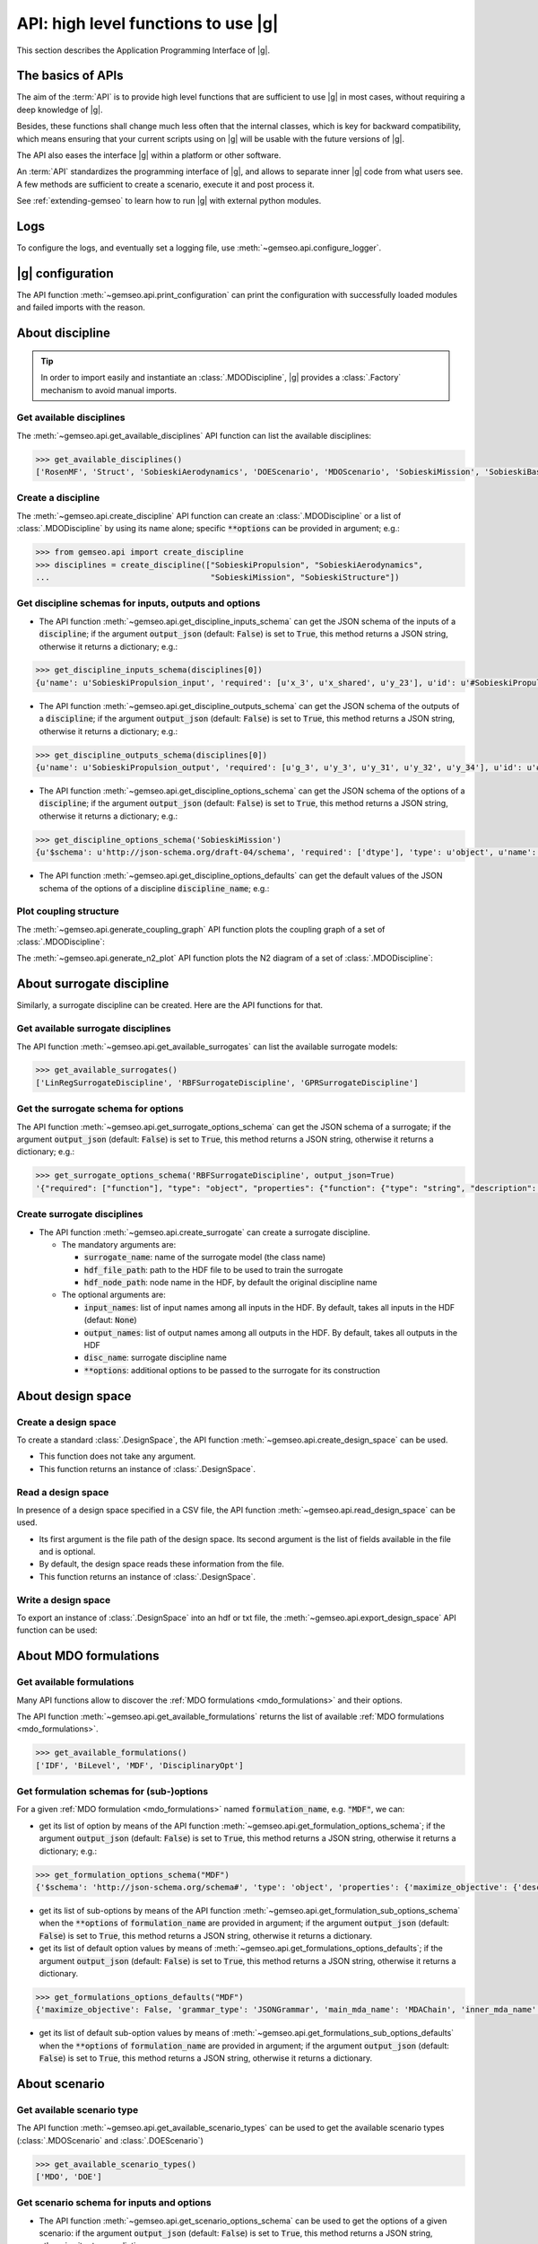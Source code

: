..
   Copyright 2021 IRT Saint Exupéry, https://www.irt-saintexupery.com

   This work is licensed under the Creative Commons Attribution-ShareAlike 4.0
   International License. To view a copy of this license, visit
   http://creativecommons.org/licenses/by-sa/4.0/ or send a letter to Creative
   Commons, PO Box 1866, Mountain View, CA 94042, USA.

..
   Contributors:
          :author:  Francois Gallard


.. _api:

API: high level functions to use |g|
================================================

This section describes the Application Programming Interface of |g|.

The basics of APIs
------------------

The aim of the :term:`API` is to provide high level functions that are sufficient to use |g| in most cases,
without requiring a deep knowledge of |g|.

Besides, these functions shall change much less often that the internal classes, which is key for backward compatibility,
which means ensuring that your current scripts using on |g| will be usable with the future versions of |g|.

The API also eases the interface |g| within a platform or other software.

.. seealso::

   To interface a simulation software with |g|, please refer to: :ref:`software_connection`.

An :term:`API` standardizes the programming interface of |g|, and allows to separate inner |g| code from
what users see. A few methods are sufficient to create a scenario, execute it and post process it.

See :ref:`extending-gemseo` to learn how to run |g| with external python
modules.

Logs
----

To configure the logs, and eventually set a logging file, use :meth:`~gemseo.api.configure_logger`.

|g| configuration
-----------------------------

The API function :meth:`~gemseo.api.print_configuration` can print the configuration with successfully loaded modules and failed imports with the reason.

About discipline
----------------

.. tip::

   In order to import easily and instantiate an :class:`.MDODiscipline`,
   |g| provides a :class:`.Factory` mechanism to avoid manual imports.

Get available disciplines
~~~~~~~~~~~~~~~~~~~~~~~~~

The :meth:`~gemseo.api.get_available_disciplines` API function can list the available disciplines:

.. code::

   >>> get_available_disciplines()
   ['RosenMF', 'Struct', 'SobieskiAerodynamics', 'DOEScenario', 'MDOScenario', 'SobieskiMission', 'SobieskiBaseWrapper', 'Sellar1', 'Sellar2', 'Aero', 'MDOChain', 'SobieskiStructure', 'Aerostruct', 'SobieskiPropulsion', 'Scenario', 'AnalyticDiscipline', 'MDOScenarioAdapter', 'SellarSystem', 'ScalableFittedDiscipline', 'PropaneReaction', 'PropaneComb1', 'PropaneComb2', 'PropaneComb3', 'MDOParallelChain']


Create a discipline
~~~~~~~~~~~~~~~~~~~

The :meth:`~gemseo.api.create_discipline` API function can create an :class:`.MDODiscipline`
or a list of :class:`.MDODiscipline` by using its name alone;
specific :code:`**options` can be provided in argument;
e.g.:

.. code::

   >>> from gemseo.api import create_discipline
   >>> disciplines = create_discipline(["SobieskiPropulsion", "SobieskiAerodynamics",
   ...                                  "SobieskiMission", "SobieskiStructure"])

Get discipline schemas for inputs, outputs and options
~~~~~~~~~~~~~~~~~~~~~~~~~~~~~~~~~~~~~~~~~~~~~~~~~~~~~~

- The API function :meth:`~gemseo.api.get_discipline_inputs_schema` can get the JSON schema of the inputs of a :code:`discipline`;
  if the argument :code:`output_json` (default: :code:`False`) is set to :code:`True`,  this method returns a JSON string, otherwise it returns a dictionary;
  e.g.:

.. code::

   >>> get_discipline_inputs_schema(disciplines[0])
   {u'name': u'SobieskiPropulsion_input', 'required': [u'x_3', u'x_shared', u'y_23'], u'id': u'#SobieskiPropulsion_input', u'$schema': u'http://json-schema.org/draft-04/schema', 'type': u'object', 'properties': {u'x_shared': {'items': {'type': u'number'}, 'type': u'array'}, u'y_23': {'items': {'type': u'number'}, 'type': u'array'}, u'x_3': {'items': {'type': u'number'}, 'type': u'array'}}}

- The API function :meth:`~gemseo.api.get_discipline_outputs_schema` can get the JSON schema of the outputs of a :code:`discipline`;
  if the argument :code:`output_json` (default: :code:`False`) is set to :code:`True`,  this method returns a JSON string, otherwise it returns a dictionary;
  e.g.:

.. code::

   >>> get_discipline_outputs_schema(disciplines[0])
   {u'name': u'SobieskiPropulsion_output', 'required': [u'g_3', u'y_3', u'y_31', u'y_32', u'y_34'], u'id': u'#SobieskiPropulsion_output', u'$schema': u'http://json-schema.org/draft-04/schema', 'type': u'object', 'properties': {u'y_31': {'items': {'type': u'number'}, 'type': u'array'}, u'y_32': {'items': {'type': u'number'}, 'type': u'array'}, u'y_3': {'items': {'type': u'number'}, 'type': u'array'}, u'y_34': {'items': {'type': u'number'}, 'type': u'array'}, u'g_3': {'items': {'type': u'number'}, 'type': u'array'}}}


- The API function :meth:`~gemseo.api.get_discipline_options_schema` can get the JSON schema of the options of a :code:`discipline`;
  if the argument :code:`output_json` (default: :code:`False`) is set to :code:`True`,  this method returns a JSON string, otherwise it returns a dictionary;
  e.g.:

.. code::

   >>> get_discipline_options_schema('SobieskiMission')
   {u'$schema': u'http://json-schema.org/draft-04/schema', 'required': ['dtype'], 'type': u'object', u'name': u'MDODiscipline_options', 'properties': {u'linearization_mode': {u'enum': [u'auto', u'direct', u'reverse', u'adjoint'], 'type': u'string'}, u'cache_tolerance': {u'minimum': 0, 'type': u'number', 'description': u'Numerical tolerance on the relative norm of input vectors \n to consider that two sets of inputs are equal, and that the outputs may therefore be returned from the cache without calculations.'}, u'jac_approx_n_processes': {u'minimum': 1, 'type': u'integer', 'description': u'maximum number of processors or threads on \nwhich the jacobian approximation is performed\n by default, 1 means no parallel calculations'}, u'cache_type': {u'enum': [u'HDF5_cache', u'simple_cache'], 'type': u'string', 'description': u'Type of cache to be used.  \nBy default, simple cache stores the last execution inputs and outputs  \nin memory only to avoid computation of the outputs if the inputs are identical.\n To store more executions, use HDF5 caches, which stores data on the disk.\n There is a hashing mechanism which avoids reading on the disk for every calculation.'}, 'dtype': {'type': 'string'}, u'cache_hdf_file': {'type': u'string', 'description': u'Path to the HDF5 file to store the cache data.', u'format': u'uri'}, u'jac_approx_use_threading': {'type': u'boolean', 'description': u'if True, use Threads instead of processes\n to parallelize the execution. \nMultiprocessing will serialize all the disciplines, \nwhile multithreading will share all the memory.\n This is important to note if you want to execute the same\n  discipline multiple times, you shall use multiprocessing'}, u'cache_hdf_node_name': {'type': u'string', 'description': u'Name of the HDF dataset to store the discipline\n data. If None, the discipline name is used.'}, u'jac_approx_type': {u'enum': [u'finite_differences', u'complex_step'], 'type': u'string'}, u'jax_approx_step': {'type': u'number', u'minimum': 0, u'exclusiveMinimum': True, 'description': u'Step for finite differences or complex step for Jacobian approximation'}, u'jac_approx_wait_time': {u'minimum': 0, 'type': u'number', 'description': u'Time waited between two forks of the process or thread when using parallel jacobian approximations (parallel=True)'}}}

- The API function :meth:`~gemseo.api.get_discipline_options_defaults` can get the default values of the JSON schema of the options of a discipline :code:`discipline_name`;
  e.g.:

.. code

   >>> get_discipline_options_defaults('SobieskiMission')
   {'dtype': 'float64'}

Plot coupling structure
~~~~~~~~~~~~~~~~~~~~~~~

The :meth:`~gemseo.api.generate_coupling_graph` API function plots the coupling graph of a set of :class:`.MDODiscipline`:

.. automethod:: gemseo.api.generate_coupling_graph
   :noindex:

The :meth:`~gemseo.api.generate_n2_plot` API function plots the N2 diagram of a set of :class:`.MDODiscipline`:

.. automethod:: gemseo.api.generate_n2_plot
   :noindex:

About surrogate discipline
--------------------------

Similarly, a surrogate discipline can be created. Here are the API functions for that.

Get available surrogate disciplines
~~~~~~~~~~~~~~~~~~~~~~~~~~~~~~~~~~~

The API function :meth:`~gemseo.api.get_available_surrogates` can list the available surrogate models:

.. code::

   >>> get_available_surrogates()
   ['LinRegSurrogateDiscipline', 'RBFSurrogateDiscipline', 'GPRSurrogateDiscipline']

Get the surrogate schema for options
~~~~~~~~~~~~~~~~~~~~~~~~~~~~~~~~~~~~

The API function :meth:`~gemseo.api.get_surrogate_options_schema` can get the JSON schema of a surrogate;
if the argument :code:`output_json` (default: :code:`False`) is set to :code:`True`,  this method returns a JSON string, otherwise it returns a dictionary;
e.g.:

.. code::

   >>> get_surrogate_options_schema('RBFSurrogateDiscipline', output_json=True)
   '{"required": ["function"], "type": "object", "properties": {"function": {"type": "string", "description": "str or callable, optional\\nThe radial basis function, based on the radius, r, given by the\\n norm\\n:type function: str or callable\\n"}, "input_names": {"description": "list of input names among all inputs in the HDF\\nBy default, takes all inputs in the HDF\\n:type input_names: list(str)\\n"}, "disc_name": {"description": "discipline name\\n:type disc_name: str\\n"}, "train_set": {"description": "sample train set\\n:type train_set: list(int)\\n"}, "epsilon": {"description": "Adjustable constant for gaussian or\\nmultiquadrics functions\\n:type epsilone: float"}, "output_names": {"description": "list of output names among all inputs in the HDF\\nBy default, takes all outputs in the HDF\\n:type output_names: list(str)\\n"}}}'

Create surrogate disciplines
~~~~~~~~~~~~~~~~~~~~~~~~~~~~

- The API function :meth:`~gemseo.api.create_surrogate` can create a surrogate discipline.

  - The mandatory arguments are:

    - :code:`surrogate_name`: name of the surrogate model (the class name)
    - :code:`hdf_file_path`: path to the HDF file to be used to train the surrogate
    - :code:`hdf_node_path`: node name in the HDF, by default the original discipline name

  - The optional arguments are:

    - :code:`input_names`: list of input names among all inputs in the HDF. By default, takes all inputs in the HDF (defaut: :code:`None`)
    - :code:`output_names`: list of output names among all outputs in the HDF. By default, takes all outputs in the HDF
    - :code:`disc_name`: surrogate discipline name
    - :code:`**options`: additional options to be passed to the surrogate for its construction

.. seealso::

   See :ref:`surrogates` for more details about the API function :meth:`~gemseo.api.create_surrogate`.

About design space
------------------

Create a design space
~~~~~~~~~~~~~~~~~~~~~

To create a standard :class:`.DesignSpace`, the API function :meth:`~gemseo.api.create_design_space` can be used.

- This function does not take any argument.
- This function returns an instance of :class:`.DesignSpace`.

Read a design space
~~~~~~~~~~~~~~~~~~~

In presence of a design space specified in a CSV file, the API function :meth:`~gemseo.api.read_design_space` can be used.

- Its first argument is the file path of the design space. Its second argument is the list of fields available in the file and is optional.
- By default, the design space reads these information from the file.
- This function returns an instance of :class:`.DesignSpace`.

.. seealso::

   See :ref:`sphx_glr_examples_design_space_plot_create_design_space.py` for more details about the API function :meth:`~gemseo.api.create_design_space`.

   See :ref:`sphx_glr_examples_design_space_plot_load_design_space.py` for more details about the API function :meth:`~gemseo.api.read_design_space`.

Write a design space
~~~~~~~~~~~~~~~~~~~~

To export an instance of :class:`.DesignSpace` into an hdf or txt file,
the :meth:`~gemseo.api.export_design_space` API function can be used:

.. automethod:: gemseo.api.export_design_space
   :noindex:

About MDO formulations
----------------------

Get available formulations
~~~~~~~~~~~~~~~~~~~~~~~~~~

Many API functions allow to discover the :ref:`MDO formulations <mdo_formulations>` and their options.

The API function :meth:`~gemseo.api.get_available_formulations` returns the list of available :ref:`MDO formulations <mdo_formulations>`.

.. code::

   >>> get_available_formulations()
   ['IDF', 'BiLevel', 'MDF', 'DisciplinaryOpt']

Get formulation schemas for (sub-)options
~~~~~~~~~~~~~~~~~~~~~~~~~~~~~~~~~~~~~~~~~

For a given :ref:`MDO formulation <mdo_formulations>` named :code:`formulation_name`, e.g. :code:`"MDF"`, we can:

- get its list of option by means of the API function  :meth:`~gemseo.api.get_formulation_options_schema`; if the argument :code:`output_json` (default: :code:`False`) is set to :code:`True`,
  this method returns a JSON string, otherwise it returns a dictionary; e.g.:

.. code::

   >>> get_formulation_options_schema("MDF")
   {'$schema': 'http://json-schema.org/schema#', 'type': 'object', 'properties': {'maximize_objective': {'description': 'If True, the objective function is maximized.', 'type': 'boolean'}, 'grammar_type': {'description': 'The type of the input and output grammars, either :attr:`.MDODiscipline.JSON_GRAMMAR_TYPE` or :attr:`.MDODiscipline.SIMPLE_GRAMMAR_TYPE`.', 'type': 'string'}, 'main_mda_name': {'description': 'The name of the class used for the main MDA, typically the :class:`.MDAChain`, but one can force to use :class:`.MDAGaussSeidel` for instance.', 'type': 'string'}, 'inner_mda_name': {'description': 'The name of the class used for the inner-MDA of the main MDA, if any; typically when the main MDA is an :class:`.MDAChain`.', 'type': 'string'}}, 'required': ['grammar_type', 'inner_mda_name', 'main_mda_name', 'maximize_objective']}

- get its list of sub-options by means of the API function  :meth:`~gemseo.api.get_formulation_sub_options_schema` when the :code:`**options` of :code:`formulation_name` are provided in argument;
  if the argument :code:`output_json` (default: :code:`False`) is set to :code:`True`, this method returns a JSON string, otherwise it returns a dictionary.
- get its list of default option values by means of :meth:`~gemseo.api.get_formulations_options_defaults`; if the argument :code:`output_json` (default: :code:`False`) is set to :code:`True`,
  this method returns a JSON string, otherwise it returns a dictionary.

.. code::

   >>> get_formulations_options_defaults("MDF")
   {'maximize_objective': False, 'grammar_type': 'JSONGrammar', 'main_mda_name': 'MDAChain', 'inner_mda_name': 'MDAJacobi'}

- get its list of default sub-option values by means of :meth:`~gemseo.api.get_formulations_sub_options_defaults` when the :code:`**options` of :code:`formulation_name` are provided in argument;
  if the argument :code:`output_json` (default: :code:`False`) is set to :code:`True`, this method returns a JSON string, otherwise it returns a dictionary.

About scenario
--------------

Get available scenario type
~~~~~~~~~~~~~~~~~~~~~~~~~~~

The API function :meth:`~gemseo.api.get_available_scenario_types` can be used to get the available scenario types (:class:`.MDOScenario` and :class:`.DOEScenario`)

.. code::

   >>> get_available_scenario_types()
   ['MDO', 'DOE']

Get scenario schema for inputs and options
~~~~~~~~~~~~~~~~~~~~~~~~~~~~~~~~~~~~~~~~~~

- The API function :meth:`~gemseo.api.get_scenario_options_schema` can be used to get the options of a given scenario:
  if the argument :code:`output_json` (default: :code:`False`) is set to :code:`True`, this method returns a JSON string, otherwise it returns a dictionary;
  e.g.:

.. code::

   >>> print(get_scenario_options_schema("MDO"))
   {u'$schema': u'http://json-schema.org/draft-04/schema', 'required': ['name'], 'type': u'object', u'name': u'MDODiscipline_options', 'properties': {u'linearization_mode': {u'enum': [u'auto', u'direct', u'reverse', u'adjoint'], 'type': u'string'}, u'cache_tolerance': {u'minimum': 0, 'type': u'number', 'description': u'Numerical tolerance on the relative norm of input vectors \n to consider that two sets of inputs are equal, and that the outputs may therefore be returned from the cache without calculations.'}, u'jac_approx_n_processes': {u'minimum': 1, 'type': u'integer', 'description': u'maximum number of processors or threads on \nwhich the jacobian approximation is performed\n by default, 1 means no parallel calculations'}, u'cache_type': {u'enum': [u'HDF5_cache', u'simple_cache'], 'type': u'string', 'description': u'Type of cache to be used.  \nBy default, simple cache stores the last execution inputs and outputs  \nin memory only to avoid computation of the outputs if the inputs are identical.\n To store more executions, use HDF5 caches, which stores data on the disk.\n There is a hashing mechanism which avoids reading on the disk for every calculation.'}, u'cache_hdf_file': {'type': u'string', 'description': u'Path to the HDF5 file to store the cache data.', u'format': u'uri'}, u'jac_approx_use_threading': {'type': u'boolean', 'description': u'if True, use Threads instead of processes\n to parallelize the execution. \nMultiprocessing will serialize all the disciplines, \nwhile multithreading will share all the memory.\n This is important to note if you want to execute the same\n  discipline multiple times, you shall use multiprocessing'}, u'cache_hdf_node_name': {'type': u'string', 'description': u'Name of the HDF dataset to store the discipline\n data. If None, the discipline name is used.'}, u'jac_approx_type': {u'enum': [u'finite_differences', u'complex_step'], 'type': u'string'}, u'jac_approx_wait_time': {u'minimum': 0, 'type': u'number', 'description': u'Time waited between two forks of the process or thread when using parallel jacobian approximations (parallel=True)'}, u'jax_approx_step': {'type': u'number', u'minimum': 0, u'exclusiveMinimum': True, 'description': u'Step for finite differences or complex step for Jacobian approximation'}, 'name': {'description': 'scenario name\n'}}}

- The API function :meth:`~gemseo.api.get_scenario_inputs_schema` can be used to get the JSONSchema of the inputs of a :code:`scenario`;
  if the argument :code:`output_json` (default: :code:`False`) is set to :code:`True`, this method returns a JSON string, otherwise it returns a dictionary.

Get scenario differentiation modes
~~~~~~~~~~~~~~~~~~~~~~~~~~~~~~~~~~

The API function :meth:`~gemseo.api.get_scenario_differentiation_modes` can be used to get the available differentiation modes of a scenario:

.. code::

   >>> get_scenario_differentiation_modes()
   ['user', 'complex_step', 'finite_differences', 'no_derivatives']

Create a scenario
~~~~~~~~~~~~~~~~~

The API function :meth:`~gemseo.api.create_scenario` can be used to create a scenario:

- The four first arguments are mandatory:

  #. :code:`disciplines`: either a list of :class:`.MDODiscipline` or a single :class:`MDODiscipline`,
  #. :code:`formulation`: the formulation name (available formulations can be listed by using the API function :meth:`gemseo.api.get_available_formulations`),
  #. :code:`objective_name`: the name of the objective function (one of the discipline outputs, which can be listed by using the function :meth:`gemseo.disciplines.utils.get_all_outputs`)
  #. :code:`design_space`: the :class:`.DesignSpace` or the file path of the design space
     the design variables are a subset of all the discipline inputs, which can be obtained by using :meth:`~gemseo.disciplines.utils.get_all_inputs` .

- The other arguments are optional:

  - :code:`name`: scenario name,
  - :code:`scenario_type`: type of scenario, either ``"MDO"`` (default) or ``"DOE"``,
  - :code:`**options`: options passed to the formulation,

- This function returns an instance of :class:`.MDOScenario` or :class:`.DOEScenario`.

.. seealso::

   See :ref:`this part of the Sellar's tutorial <sellar_mdo_create_scenario>` for more details about the API function :meth:`~gemseo.api.create_scenario`.

- The API function :meth:`~gemseo.api.monitor_scenario` can be used to add an observer to a :code:`scenario`;
  the observer must have an "update(atom)" method that  handles the execution status change of atom ; update(atom) is called everytime an atom execution changes;
  if the argument :code:`output_json` (default: :code:`False`) is set to :code:`True`, this method returns a JSON string, otherwise it returns a dictionary.

Monitor a scenario
~~~~~~~~~~~~~~~~~~

To monitor a scenario execution programmatically, ie get a notification when a discipline status is changed,
use :meth:`~gemseo.api.monitor_scenario`. The first argument is the scenario to monitor, and the second is an
observer object, that is notified by its update(atom) method, which takes an
:class:`.AtomicExecSequence` as argument. This method will be called every time
a discipline status changes. The atom represents a discipline's position in the process. One discipline can
have multiple atoms, since one discipline can be used in multiple positions in the MDO formulation.

For more details on monitoring, see :ref:`monitoring`.

About optimization and DOE algorithms
-------------------------------------

Get available algorithms and associated options
~~~~~~~~~~~~~~~~~~~~~~~~~~~~~~~~~~~~~~~~~~~~~~~

To execute a scenario, a driver must be selected. Here are the API functions for that.

- The API function :meth:`~gemseo.api.get_available_opt_algorithms` can list the available optimization algorithms:

.. code::

   >>> get_available_opt_algorithms()
   ['NLOPT_SLSQP', 'L-BFGS-B', 'SLSQP', 'NLOPT_COBYLA', 'NLOPT_BFGS', 'NLOPT_NEWUOA', 'TNC', 'P-L-BFGS-B', 'NLOPT_MMA', 'NLOPT_BOBYQA', 'ODD']

- The API function :meth:`~gemseo.api.get_available_doe_algorithms` can list the available DOE algorithms:

.. code::

   >>> get_available_doe_algorithms()
   ['ff2n', 'OT_FACTORIAL', 'OT_FAURE', 'OT_HASELGROVE', 'OT_REVERSE_HALTON', 'OT_HALTON', 'ccdesign', 'OT_SOBOL', 'fullfact', 'OT_FULLFACT', 'OT_AXIAL', 'lhs', 'OT_LHSC', 'OT_MONTE_CARLO', 'OT_RANDOM', 'OT_COMPOSITE', 'CustomDOE', 'pbdesign', 'OT_LHS', 'bbdesign']

- The API function :meth:`~gemseo.api.get_algorithm_options_schema` can list the available options of the algorithm :code:`algorithm_name`;
  if the argument :code:`output_json` (default: :code:`False`) is set to :code:`True`, this method returns a JSON string, otherwise it returns a dictionary;
  e.g.:

.. code::

   >>> get_algorithm_options_schema('OT_HALTON')
   {u'$schema': u'http://json-schema.org/draft-04/schema', 'type': u'object', u'name': u'OPENTURNS_options', 'properties': {u'wait_time_between_samples': {u'minimum': 0, 'type': u'number'}, u'n_processes': {u'minimum': 1, 'type': u'integer'}, u'end': {'type': u'number'}, u'distribution_name': {u'enum': [u'Arcsine', u'Beta', u'Dirichlet', u'Normal', u'TruncatedNormal', u'Triangular', u'Trapezoidal', u'Uniform'], 'description': 'Default value = "Uniform")\n'}, u'eval_jac': {'type': u'boolean'}, u'mu': {'type': u'number'}, u'start': {'type': u'number'}, u'levels': {'items': {u'minItems': 1, 'type': u'number'}, 'type': u'array', 'description': 'Default value = None)\n'}, u'n_samples': {u'minimum': 1, 'type': u'integer'}, u'sigma': {'type': u'number'}, u'centers': {'items': {u'minItems': 1, 'type': u'number'}, 'type': u'array', 'description': 'Default value = None)\n'}}}

Execute an algorithm
~~~~~~~~~~~~~~~~~~~~

We can apply a DOE or optimization algorithm to an :class:`.OptimizationProblem`
by means of the :meth:`~gemseo.api.execute_algo` algorithm:

.. code::

   >>> from gemseo.problems.analytical.rastrigin import Rastrigin
   >>> from gemseo.api import execute_algo
   >>>
   >>> opt_problem = Rastrigin()
   >>> execute_algo(opt_problem, 'SLSQP')
   INFO - 12:59:49 : Optimization problem:
   INFO - 12:59:49 :       Minimize: Rastrigin(x) = 20 + sum(x[i]**2 - 10*cos(2pi*x[i]))
   INFO - 12:59:49 : With respect to:
   INFO - 12:59:49 :     x
   INFO - 12:59:49 : Design Space:
   INFO - 12:59:49 : +------+-------------+-------+-------------+-------+
   INFO - 12:59:49 : | name | lower_bound | value | upper_bound | type  |
   INFO - 12:59:49 : +------+-------------+-------+-------------+-------+
   INFO - 12:59:49 : | x    |     -0.1    |  0.01 |     0.1     | float |
   INFO - 12:59:49 : | x    |     -0.1    |  0.01 |     0.1     | float |
   INFO - 12:59:49 : +------+-------------+-------+-------------+-------+
   INFO - 12:59:49 : Optimization: |          | 0/999   0% [elapsed: 00:00 left: ?, ? iters/sec]
   INFO - 12:59:49 : Optimization: |          | 4/999   0% [elapsed: 00:00 left: 00:00, 1949.25 iters/sec obj:  0.00 ]
   INFO - 12:59:49 : Optimization result:
   INFO - 12:59:49 : Objective value = 1.37852396165e-10
   INFO - 12:59:49 : The result is feasible.
   INFO - 12:59:49 : Status: 0
   INFO - 12:59:49 : Optimizer message: Optimization terminated successfully.
   INFO - 12:59:49 : Number of calls to the objective function by the optimizer: 5
   INFO - 12:59:49 : Constraints values:
   INFO - 12:59:49 :
   INFO - 12:59:49 : Design Space:
   INFO - 12:59:49 : +------+-------------+-----------------------+-------------+-------+
   INFO - 12:59:49 : | name | lower_bound |         value         | upper_bound | type  |
   INFO - 12:59:49 : +------+-------------+-----------------------+-------------+-------+
   INFO - 12:59:49 : | x    |     -0.1    | 5.894250055538119e-07 |     0.1     | float |
   INFO - 12:59:49 : | x    |     -0.1    | 5.894250055538119e-07 |     0.1     | float |
   INFO - 12:59:49 : +------+-------------+-----------------------+-------------+-------+


About MDA
---------

Here are the API functions for :ref:`MDA <mda>`.

- The API function :meth:`~gemseo.api.get_available_mdas` can list the available :ref:`MDAs <mda>`:

.. code::

   >>> get_available_mdas()
   ['MDANewtonRaphson', 'MDAChain', 'MDARoot', 'MDAQuasiNewton', 'MDAGaussSeidel', 'GSNewtonMDA', 'MDASequential', 'MDAJacobi']

- The API function :meth:`~gemseo.api.get_mda_options_schema` can list the available options of an MDA;
  if the argument :code:`output_json` (default: :code:`False`) is set to :code:`True`, this method returns a JSON string, otherwise it returns a dictionary;
  e.g.

.. code::

   >>> get_mda_options_schema('MDAGaussSeidel')
   {'required': ['grammar_type', 'linear_solver_tolerance', 'max_mda_iter', 'tolerance', 'use_lu_fact', 'warm_start'], 'type': 'object', 'properties': {'warm_start': {'type': 'boolean', 'description': 'if True, the second iteration and ongoing\nstart from the previous coupling solution\n:type warm_start: bool\n'}, 'name': {'description': 'the name of the chain\n:type name: str\n'}, 'use_lu_fact': {'type': 'boolean', 'description': 'if True, when using adjoint/forward\ndifferenciation, store a LU factorization of the matrix\nto solve faster multiple RHS problem\n:type use_lu_fact: bool'}, 'grammar_type': {'type': 'string', 'description': 'the type of grammar to use for IO declaration\neither JSON_GRAMMAR_TYPE or SIMPLE_GRAMMAR_TYPE\n:type grammar_type: str\n'}, 'linear_solver_tolerance': {'type': 'number', 'description': 'Tolerance of the linear solver\nin the adjoint equation\n:type linear_solver_tolerance: float\n'}, 'max_mda_iter': {'type': 'integer', 'description': 'maximum number of iterations\n:type max_mda_iter: int\n'}, 'tolerance': {'type': 'number', 'description': 'tolerance of the iterative direct coupling solver,\nnorm of the current residuals divided by initial residuals norm\nshall be lower than the tolerance to stop iterating\n:type tolerance: float\n'}}}

- The API function :meth:`~gemseo.api.create_mda` can create a :ref:`MDA <mda>` called :code:`mda_name`, from a list of :code:`disciplines`
  and additional :code:`**options`.

.. seealso::

   See :ref:`mda` for more details about the API function :meth:`~gemseo.api.get_available_mdas`

About post processing
---------------------

|g| provides various methods to post process the results. Here are the API functions for that.

- The API function :meth:`~gemseo.api.get_available_post_processings` can list the available visualizations
  in the current |g| setup (depending on plugins and availability of dependencies),

.. code::

   >>> get_available_post_processings()
   ['ScatterPlotMatrix', 'VariableInfluence', 'RadarChart', 'ConstraintsHistory', 'SOM', 'Correlations', 'Robustness', 'KMeans', 'ParallelCoordinates', 'GradientSensitivity', 'OptHistoryView', 'BasicHistory', 'ObjConstrHist', 'QuadApprox']

- The API function :meth:`~gemseo.api.get_post_processing_options_schema` can list the available options of the post processing :code:`post_proc_name`; e.g.:
  if the argument :code:`output_json` (default: :code:`False`) is set to :code:`True`, this method returns a JSON string, otherwise it returns a dictionary;
  e.g.:

.. code::

   >>> get_post_processing_options_schema('RadarChart')
   {u'name': u'RadarChart_options', 'required': [u'constraints_list', u'save'], u'$schema': u'http://json-schema.org/draft-04/schema', 'type': u'object', 'properties': {u'save': {'type': u'boolean', 'description': 'if True, exports plot to pdf\n'}, u'iteration': {'type': u'integer', 'description': 'number of iteration to post process\n'}, u'file_path': {'type': u'string', 'description': 'the base paths of the files to export'}, u'constraints_list': {'items': {u'minItems': 1, 'type': u'string'}, 'type': u'array', 'description': 'list of constraints names\n'}, u'show': {'type': u'boolean', 'description': 'if True, display plot\n'}}}


- The API function :meth:`~gemseo.api.execute_post` can generate visualizations of the MDO results.
  For that, it consider the object to post process :code:`to_post_proc`, the post processing :code:`post_name` with its :code:`**options`;
  e.g.:

.. automethod:: gemseo.api.execute_post
   :noindex:

